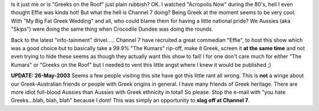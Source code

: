 .. title: Greeks on the Roof - what the??
.. slug: Greeks_on_the_Roof_-_what_the__
.. date: 2003-05-22 12:58:58 UTC+10:00
.. tags: James,blog
.. category: 
.. link: 
Is it just me or is "Greeks on the Roof" just plain rubbish?
OK. I watched "Acropolis Now" during the 80's, hell I even thought
Effie was kinda hot! But what the hell is Channel 7 doing?
Being Greek at the moment seems to be very cool. With "My Big Fat
Greek Wedding" and all, who could blame them for having a little
national pride? We Aussies (aka "Skips") were doing the same thing
when Crocodile Dundee was doing the rounds.

Back to the latest "info-tainment" drivel..... Channel 7 have
recruited a great commedian "Effie", to host this show which was a
good choice but to basically take a 99.9% "The Kumars" rip-off, make
it Greek, screen it **at the same time** and not even trying to hide
these seems as though they actually want this show to fail!
I for one don't care much for either "The Kumars" or "Greeks on the
Roof" but I needed to vent this little angst where I knew it would be
published ;)

**UPDATE: 26-May-2003**
Seems a few people visiting this site have got this little rant all
wrong. This is **not** a winge about our Greek-Australian friends or
people with Greek origins in general. I have many friends of Greek
heritage. There are more idiot full-blood Aussies than Aussies with
Greek ethnicity in total! So please. Stop the e-mail with "you hate
Greeks...blah, blah, blah" because I dont! This was simply an
opportunity to **slag off at Channel 7**.
